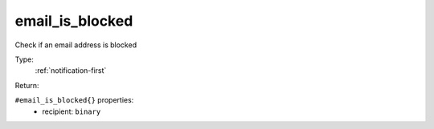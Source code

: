 .. _email_is_blocked:

email_is_blocked
^^^^^^^^^^^^^^^^

Check if an email address is blocked 


Type: 
    :ref:`notification-first`

Return: 
    

``#email_is_blocked{}`` properties:
    - recipient: ``binary``
